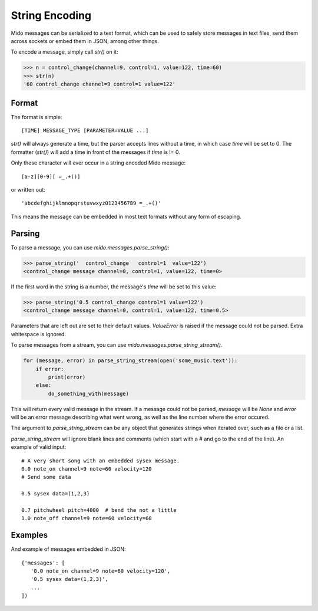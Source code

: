 String Encoding
================

Mido messages can be serialized to a text format, which can be used to
safely store messages in text files, send them across sockets or embed
them in JSON, among other things.

To encode a message, simply call `str()` on it:

.. code:: python

    >>> n = control_change(channel=9, control=1, value=122, time=60)
    >>> str(n)
    '60 control_change channel=9 control=1 value=122'


Format
-------

The format is simple::

    [TIME] MESSAGE_TYPE [PARAMETER=VALUE ...]

`str()` will always generate a time, but the parser accepts lines
without a time, in which case `time` will be set to 0. The formatter (`str()`)
will add a time in front of the messages if `time` is != 0.

Only these character will ever occur in a string encoded Mido message::

    [a-z][0-9][ =_.+()]

or written out::

    'abcdefghijklmnopqrstuvwxyz0123456789 =_.+()'

This means the message can be embedded in most text formats without
any form of escaping.


Parsing
--------

To parse a message, you can use `mido.messages.parse_string()`:

.. code:: python

    >>> parse_string('  control_change   control=1  value=122')
    <control_change message channel=0, control=1, value=122, time=0>

If the first word in the string is a number, the message's `time` will
be set to this value:

.. code:: python

    >>> parse_string('0.5 control_change control=1 value=122')
    <control_change message channel=0, control=1, value=122, time=0.5>

Parameters that are left out are set to their default
values. `ValueError` is raised if the message could not be
parsed. Extra whitespace is ignored.

To parse messages from a stream, you can use
`mido.messages.parse_string_stream()`.

.. code:: python

    for (message, error) in parse_string_stream(open('some_music.text')):
        if error:
            print(error)
        else:
            do_something_with(message)

This will return every valid message in the stream. If a message could
not be parsed, `message` will be `None` and `error` will be an error
message describing what went wrong, as well as the line number where
the error occured.

The argument to `parse_string_stream` can be any object that generates
strings when iterated over, such as a file or a list.

`parse_string_stream` will ignore blank lines and comments (which
start with a # and go to the end of the line). An example of valid input::

    # A very short song with an embedded sysex message.
    0.0 note_on channel=9 note=60 velocity=120
    # Send some data

    0.5 sysex data=(1,2,3)

    0.7 pitchwheel pitch=4000  # bend the not a little
    1.0 note_off channel=9 note=60 velocity=60


Examples
---------

And example of messages embedded in JSON::

    {'messages': [
       '0.0 note_on channel=9 note=60 velocity=120',
       '0.5 sysex data=(1,2,3)',
       ...
    ])
